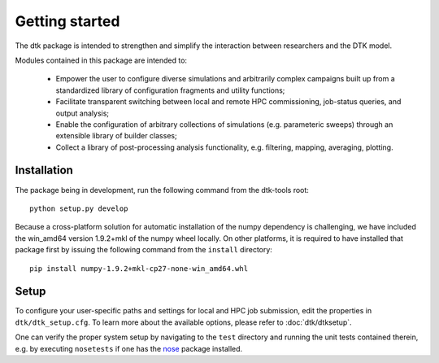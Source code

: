 Getting started
=====================

The dtk package is intended to strengthen and simplify the interaction between researchers and the DTK model.

Modules contained in this package are intended to:

    * Empower the user to configure diverse simulations and arbitrarily complex campaigns built up from a standardized library of configuration fragments and utility functions;
    * Facilitate transparent switching between local and remote HPC commissioning, job-status queries, and output analysis;
    * Enable the configuration of arbitrary collections of simulations (e.g. parameteric sweeps) through an extensible library of builder classes;
    * Collect a library of post-processing analysis functionality, e.g. filtering, mapping, averaging, plotting.

Installation
-------------

The package being in development, run the following command from the dtk-tools root: ::

    python setup.py develop

Because a cross-platform solution for automatic installation of the numpy dependency is challenging, we have included the win_amd64 version 1.9.2+mkl of the numpy wheel locally. On other platforms, it is required to have installed that package first by issuing the following command from the ``install`` directory: ::

    pip install numpy-1.9.2+mkl-cp27-none-win_amd64.whl

Setup
----------
To configure your user-specific paths and settings for local and HPC job submission, edit the properties in ``dtk/dtk_setup.cfg``.
To learn more about the available options, please refer to :doc:`dtk/dtksetup`.

One can verify the proper system setup by navigating to the ``test`` directory and running the unit tests contained therein, e.g. by executing ``nosetests`` if one has the `nose <http://nose.readthedocs.org/en/latest/index.html>`_ package installed.
